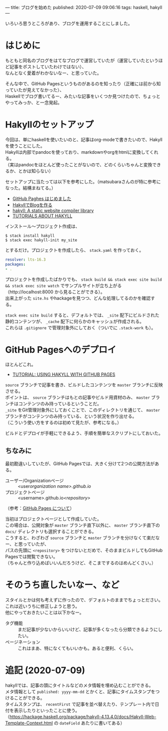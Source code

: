 ---
title: ブログを始めた
published: 2020-07-09 09:06:16
tags: haskell, hakyll
---
#+OPTIONS: ^:{}
#+OPTIONS: \n:t

いろいろ思うところがあり、ブログを運用することにしました。

* はじめに

もともと同名のブログをはてなブログで運営していたが（運営していたというほど記事をポストしていたわけではない）、
なんとなく愛着がわかないなー、と思っていた。

そんな中で、GitHub Pagesというものがあるのを知ったり（正確には前から知っていたが見えてなかった）、
Haskellでブログ書いてるー、みたいな記事をいくつか見つけたので、ちょっとやってみっか、と一念発起。

@@html:<!--more-->@@

* Hakyllのセットアップ
  
  今回は、単にhaskellを使いたいのと、記事はorg-modeで書きたいので、Hakyllを使うことにした。
  Hakyllは内部でpandocを使っており、markdownやorgをhtmlに変換してくれる。
  （実はpandocをほとんど使ったことがないので、どのくらいちゃんと変換できるか、とかは知らない）

  セットアップに当たっては以下を参考にした。（matsubaraさんのが特に参考になった。結構まねてる。）

  - [[https://matsubara0507.github.io/posts/2016-07-07-started-github-pages.html][GitHub Paghes はじめました]]
  - [[https://myuon.github.io/posts/hakyll-blog/][HakyllでBlogを作る]]
  - [[https://hackage.haskell.org/package/hakyll][hakyll: A static website compiler library]]
  - [[https://jaspervdj.be/hakyll/tutorials.html][TUTORIALS ABOUT HAKYLL]]

  インストール〜プロジェクト作成は、

  #+BEGIN_SRC shell
  $ stack install hakyll
  $ stack exec hakyll-init my_site
  #+END_SRC

  とするだけ。プロジェクトを作成したら、 ~stack.yaml~ を作っておく。

  #+BEGIN_SRC yaml
  resolver: lts-16.3
  packages:
  - .
  #+END_SRC

  プロジェクトを作成したばかりでも、 ~stack build && stack exec site build && stack exec site watch~ でサンプルサイトが立ち上がる
  （http://localhost:8000 から見ることができる）。
  出来上がった ~site.hs~ やhackageを見つつ、どんな処理してるのかを確認する。

  ~stack exec site build~ すると、デフォルトでは、 ~_site~ 配下にビルドされた静的コンテンツが、 ~_cache~ 配下に何らかのキャッシュが作成される。
  これらは ~.gitignore~ で管理対象外にしておく（ついでに ~.stack-work~ も）。
  
* GitHub Pagesへのデプロイ
  ほとんどこれ。

  - [[https://jaspervdj.be/hakyll/tutorials/github-pages-tutorial.html][TUTORIAL: USING HAKYLL WITH GITHUB PAGES]]

  ~source~ ブランチで記事を書き、ビルドしたコンテンツを ~master~ ブランチに反映させる。
  ポイントは、 ~source~ ブランチはもとの記事やビルド用資材のみ、 ~master~ ブランチはコンテンツのみ持っているということだ。
  ~_site~ をGit管理対象外にしておくことで、このディレクトリを通じて、 ~master~ ブランチがコンテンツのみ持っている、という状況を作り出せる。
  （こういう使い方をするのは初めて見たが、参考になる。）

  ビルドとデプロイが手軽にできるよう、手順を簡単なスクリプトにしておいた。

** ちなみに
   最初勘違いしていたが、GitHub Pagesでは、大きく分けて2つの公開方法がある。

   - ユーザー/Organizationページ :: <user/organization name>.github.io/
   - プロジェクトページ :: <username>.github.io/<repository>/

   （参考：[[https://docs.github.com/ja/github/working-with-github-pages/about-github-pages][GitHub Pages について]]）

   当初はプロジェクトページとして作成していた。
   この場合は、公開対象が ~master~ ブランチ直下以外に、 ~master~ ブランチ直下の ~docs/~ ディレクトリも選択することができる。
   こうすると、わざわざ ~source~ ブランチと ~master~ ブランチを分けなくて楽だなー、と思っていたが、
   パスの先頭に ~<repository>~ をつけないとだめで、そのままビルドしてもGitHub Pagesでは閲覧できない。
   （ちゃんと作り込めばいいんだろうけど、そこまでするのはめんどくさい。）

* そのうち直したいなー、など
  スタイルとかは何も考えずに作ったので、デフォルトのままでちょっとださい。これは近いうちに修正しようと思う。
  他にやっておきたいことは以下かなー。

  - タグ機能 :: まだ記事が少ないからいいけど、記事が多くなったら分類できるようにしたい。
  - ページネーション :: これはまあ、特になくてもいいかも。あると便利、くらい。

* 追記 (2020-07-09)
  hakyllでは、記事の頭にタイトルなどのメタ情報を埋め込むことができる。
  メタ情報として ~published: yyyy-mm-dd~ とかくと、記事にタイムスタンプをつけることができる。
  タイムスタンプは、 ~recentFirst~ で記事を並べ替えたり、テンプレート内で日付を表示したりといったことに使う。
  （[[https://hackage.haskell.org/package/hakyll-4.13.4.0/docs/Hakyll-Web-Template-Context.html]] の ~dateField~ あたりに書いてある）
